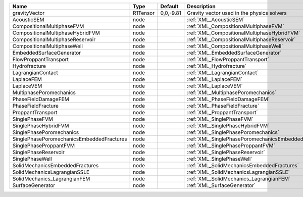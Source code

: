 

========================================= ======== ========= ==================================================== 
Name                                      Type     Default   Description                                          
========================================= ======== ========= ==================================================== 
gravityVector                             R1Tensor 0,0,-9.81 Gravity vector used in the physics solvers           
AcousticSEM                               node               :ref:`XML_AcousticSEM`                               
CompositionalMultiphaseFVM                node               :ref:`XML_CompositionalMultiphaseFVM`                
CompositionalMultiphaseHybridFVM          node               :ref:`XML_CompositionalMultiphaseHybridFVM`          
CompositionalMultiphaseReservoir          node               :ref:`XML_CompositionalMultiphaseReservoir`          
CompositionalMultiphaseWell               node               :ref:`XML_CompositionalMultiphaseWell`               
EmbeddedSurfaceGenerator                  node               :ref:`XML_EmbeddedSurfaceGenerator`                  
FlowProppantTransport                     node               :ref:`XML_FlowProppantTransport`                     
Hydrofracture                             node               :ref:`XML_Hydrofracture`                             
LagrangianContact                         node               :ref:`XML_LagrangianContact`                         
LaplaceFEM                                node               :ref:`XML_LaplaceFEM`                                
LaplaceVEM                                node               :ref:`XML_LaplaceVEM`                                
MultiphasePoromechanics                   node               :ref:`XML_MultiphasePoromechanics`                   
PhaseFieldDamageFEM                       node               :ref:`XML_PhaseFieldDamageFEM`                       
PhaseFieldFracture                        node               :ref:`XML_PhaseFieldFracture`                        
ProppantTransport                         node               :ref:`XML_ProppantTransport`                         
SinglePhaseFVM                            node               :ref:`XML_SinglePhaseFVM`                            
SinglePhaseHybridFVM                      node               :ref:`XML_SinglePhaseHybridFVM`                      
SinglePhasePoromechanics                  node               :ref:`XML_SinglePhasePoromechanics`                  
SinglePhasePoromechanicsEmbeddedFractures node               :ref:`XML_SinglePhasePoromechanicsEmbeddedFractures` 
SinglePhaseProppantFVM                    node               :ref:`XML_SinglePhaseProppantFVM`                    
SinglePhaseReservoir                      node               :ref:`XML_SinglePhaseReservoir`                      
SinglePhaseWell                           node               :ref:`XML_SinglePhaseWell`                           
SolidMechanicsEmbeddedFractures           node               :ref:`XML_SolidMechanicsEmbeddedFractures`           
SolidMechanicsLagrangianSSLE              node               :ref:`XML_SolidMechanicsLagrangianSSLE`              
SolidMechanics_LagrangianFEM              node               :ref:`XML_SolidMechanics_LagrangianFEM`              
SurfaceGenerator                          node               :ref:`XML_SurfaceGenerator`                          
========================================= ======== ========= ==================================================== 


